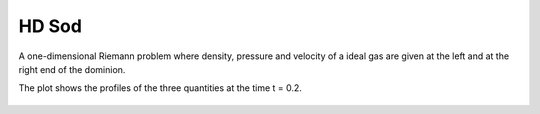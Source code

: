 .. _test01_sod:

HD Sod
======

A one-dimensional Riemann problem where density, pressure and velocity of a ideal gas 
are given at the left and at the right end of the dominion.

The plot shows the profiles of the three quantities at the time t = 0.2.


  .. image:: ../../Tests/test01_sod.png
     :align: center
     :width: 600px

  .. literalinclude :: ../../Tests/test01_sod.py
     :language: python
